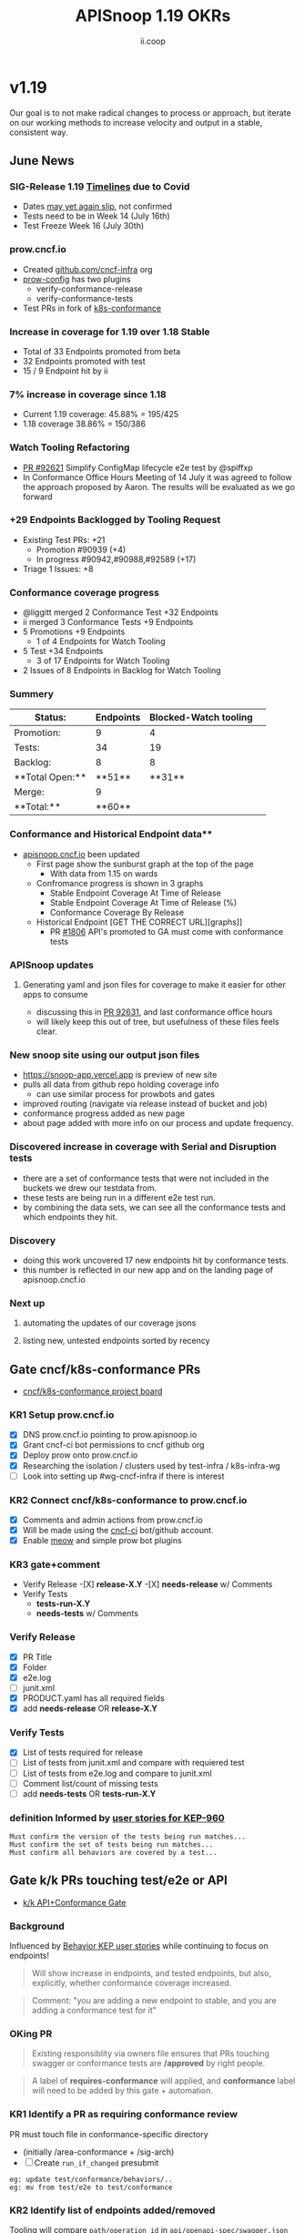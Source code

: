 #+TITLE: APISnoop 1.19 OKRs
#+AUTHOR: ii.coop

* v1.19
Our goal is to not make radical changes to process or approach, but iterate on our working methods to increase velocity and output in a stable, consistent way.
** June News
*** **SIG-Release 1.19 [[https://github.com/kubernetes/sig-release/tree/master/releases/release-1.19#timeline][Timelines]] due to Covid**
- Dates [[https://groups.google.com/forum/?utm_medium=email&utm_source=footer#!msg/kubernetes-dev/TVXhcNO3SPU/-Uj-xJP2BQAJ][may yet again slip]], not confirmed
- Tests need to be in Week 14 (July 16th)
- Test Freeze Week 16 (July 30th)
*** **prow.cncf.io**
- Created [[https://github.com/cncf-infra][github.com/cncf-infra]] org
- [[https://github.com/cncf-infra/prow-config][prow-config]] has two plugins
  - verify-conformance-release
  - verify-conformance-tests
- Test PRs in fork of [[https://github.com/cncf-infra/k8s-conformance/pulls][k8s-conformance]]
*** **Increase in coverage for 1.19 over 1.18 Stable**
+ Total of 33 Endpoints promoted from beta
+ 32 Endpoints promoted with test
+ 15 / 9 Endpoint hit by ii
*** **7% increase in coverage since 1.18**
  - Current 1.19 coverage: 45.88% = 195/425
  - 1.18 coverage 38.86% = 150/386 
*** **Watch Tooling Refactoring**
- [[https://github.com/kubernetes/kubernetes/pull/92621/][PR #92621]] Simplify ConfigMap lifecycle e2e test by @spiffxp
- In Conformance Office Hours Meeting of   14 July
  it was agreed to follow the approach proposed by Aaron.
  The results will be evaluated as we go forward
*** **+29 Endpoints Backlogged by Tooling Request**
  - Existing Test PRs: +21
    - Promotion  #90939 (+4)
    - In progress #90942,#90988,#92589 (+17)
  - Triage 1 Issues: +8
*** **Conformance coverage progress**
- @liggitt merged 2 Conformance Test +32 Endpoints
- ii merged 3 Conformance Tests +9 Endpoints
- 5 Promotions +9 Endpoints
  - 1 of 4 Endpoints for Watch Tooling
- 5 Test +34 Endpoints 
  - 3 of 17 Endpoints for Watch Tooling
- 2 Issues of 8 Endpoints in Backlog for Watch Tooling
*** **Summery**
| Status:         |Endpoints|Blocked-Watch tooling|  
|--------------------|-------|---|
|Promotion:       |  9    |4  |
|Tests:           | 34    |19 |
|Backlog:         | 8     |8  |
|**Total Open:**  |**51** |**31**|
|Merge:           | 9     |   |
|**Total:**       |**60** |   |

*** Conformance and Historical Endpoint data**
  - [[https://apisnoop.cncf.io][apisnoop.cncf.io]] been updated
    - First page show the sunburst graph at the top of the page
      - With data from 1.15 on wards
    - Confromance progress is shown in 3 graphs
      -  Stable Endpoint Coverage At Time of Release
      -  Stable Endpoint Coverage At Time of Release (%)
      -  Conformance Coverage By Release
    - Historical Endpoint [GET THE CORRECT URL][graphs]]
      - PR [[https://github.com/kubernetes/community/pull/1806][#1806]] API's promoted to GA must come with conformance tests  
*** **APISnoop updates**
**** Generating yaml and json files for coverage to make it easier for other apps to consume
 - discussing this in [[https://github.com/kubernetes/kubernetes/pull/92631][PR 92631]], and last conformance office hours
 - will likely keep this out of tree, but usefulness of these files feels clear.
*** **New snoop site using our output json files**
  - [[https://snoop-app.vercel.app]] is preview of new site
  - pulls all data from github repo holding coverage info
    - can use similar process for prowbots and gates
  - improved routing (navigate via release instead of bucket and job)
  - conformance progress added as new page 
  - about page added with more info on our process and update frequency.
*** **Discovered increase in coverage with Serial and Disruption tests**
  - there are a set of conformance tests that were not included in the buckets we drew our testdata from.
  - these tests are being run in a different e2e test run.
  - by combining the data sets, we can see all the conformance tests and which endpoints they hit.
*** **Discovery**
 - doing this work uncovered 17 new endpoints hit by conformance tests.
 - this number is reflected in our new app and on the landing page of apisnoop.cncf.io
*** **Next up**
**** automating the updates of our coverage jsons
**** listing new, untested endpoints sorted by recency
** Gate cncf/k8s-conformance PRs
- [[https://github.com/cncf/apisnoop/projects/29][cncf/k8s-conformance project board]]
*** KR1 Setup prow.cncf.io
- [X] DNS prow.cncf.io pointing to prow.apisnoop.io
- [X] Grant cncf-ci bot permissions to cncf github org
- [X] Deploy prow onto prow.cncf.io
- [X] Researching the isolation / clusters used by test-infra / k8s-infra-wg
- [ ] Look into setting up #wg-cncf-infra if there is interest
*** KR2 Connect cncf/k8s-conformance to prow.cncf.io
- [X] Comments and admin actions from prow.cncf.io
- [X] Will be made using the [[https://github.com/cncf-ci][cncf-ci]] bot/github account.
- [X] Enable [[https://github.com/cncf/k8s-conformance/pull/971][meow]] and simple prow bot plugins
*** KR3 gate+comment
- Verify Release
  -[X] **release-X.Y**
  -[X] **needs-release** w/ Comments
- Verify Tests
  - **tests-run-X.Y**
  - **needs-tests** w/ Comments
*** Verify Release
- [X] PR Title
- [X] Folder
- [X] e2e.log
- [-] junit.xml
- [X] PRODUCT.yaml has all required fields
- [X] add **needs-release** OR **release-X.Y**
*** Verify Tests
- [X] List of tests required for release
- [ ] List of tests from junit.xml and compare with requiered test
- [ ] List of tests from e2e.log and compare to junit.xml
- [ ] Comment list/count of missing tests
- [ ] add **needs-tests** OR **tests-run-X.Y**
*** definition Informed by [[https://github.com/kubernetes/enhancements/blob/2c19ec7627e326d1c75306dcaa3d2f14002301fa/keps/sig-architecture/960-conformance-behaviors/README.md#role-cncf-conformance-program][user stories for KEP-960]]
#+begin_example
Must confirm the version of the tests being run matches...
Must confirm the set of tests being run matches...
Must confirm all behaviors are covered by a test...
#+end_example
** Gate k/k PRs touching test/e2e or API
- [[https://github.com/cncf/apisnoop/projects/30][k/k API+Conformance Gate]]
*** Background
    Influenced by [[https://github.com/kubernetes/enhancements/pull/1666/files?short_path=92a9412#diff-92a9412ae55358378bc66295cdbea103][Behavior KEP user stories]] while continuing to focus on endpoints!

 #+begin_quote
 Will show increase in endpoints, and tested endpoints, but also, explicitly, whether conformance coverage increased.
 #+end_quote

 #+begin_quote
 Comment: "you are adding a new endpoint to stable, and you are adding a conformance test for it"
 #+end_quote
*** OKing PR

#+begin_quote
Existing responsiblity via owners file ensures that PRs touching swagger or conformance tests are **/approved** by right people.
#+end_quote

#+begin_quote
A label of **requires-conformance** will applied, and **conformance** label will need to be added by this gate + automation.
#+end_quote
*** KR1 Identify a PR as requiring conformance review
PR must touch file in conformance-specific directory

- (initially /area-conformance + /sig-arch)
- [ ] Create ~run_if_changed~ presubmit

#+begin_example
eg: update test/conformance/behaviors/..
eg: mv from test/e2e to test/conformance
#+end_example
*** KR2 Identify list of endpoints added/removed
Tooling will compare ~path/operation_id~ in ~api/openapi-spec/swagger.json~
- [ ] Generate list of new endpoints
- [ ] Generate list of removed endpoints
*** KR3 Run APISnoop against PR to generate endpoint coverage
Tooling will provide a list of tested and conformant endpoints.
- [ ] Wait for main prow job to finish
- [ ] Generate list of hit/tested endpoints
- [ ] Generate list of conformant endpoints
*** KR4 bot comment w/ list of increase/decrease of endpoints
Tooling will comment directly on PR

- [ ] alpha : endpoints needing tests
- [ ] beta : endpoints needing tests
- [ ] stable : comment+block via tag

#+begin_quote
You've added api's without tests it will not be able to reach stable.
#+end_quote
*** KR5 Manual Approval for SIG-Arch (or appropriate owners)
Ensure the API Review process has been followed.

- [ ] Get feedback on approval process from SIG-Arch
- [ ] Ensure the correct tagging / OWNERS are respected
*** KR6 Donate APISnoop to sig-arch
- [ ] Get feedback if this is desired
- [ ] Get as to location of repo under k8s org
- [ ] Migration maybe in Q4
** Increase Stable Test Coverage by 40 endpoints
*** KR1 (8/40) new conformant stable endpoints
- #89753 + 5 points
- #90390 + 3 points
- #91416 Add watch event tooling
*** KR2 +9% Coverage Increase 36.46%->45.46%
Due to increase in total endpoints, our increase may be hidden.
Percentage many not be a clear indicator.
- 34.15%->38.30% => +3.85%
- 36.46%->38.30% => +1.84%
*** KR3 (stretch +49) 50% stable endpoints hit by conformance tests
- Possibly, but it will be a stretch
* Footnotes

#+REVEAL_ROOT: https://cdn.jsdelivr.net/npm/reveal.js
# #+REVEAL_TITLE_SLIDE:
#+NOREVEAL_DEFAULT_FRAG_STYLE: YY
#+NOREVEAL_EXTRA_CSS: YY
#+NOREVEAL_EXTRA_JS: YY
#+REVEAL_HLEVEL: 2
#+REVEAL_MARGIN: 0.1
#+REVEAL_WIDTH: 1000
#+REVEAL_HEIGHT: 600
#+REVEAL_MAX_SCALE: 3.5
#+REVEAL_MIN_SCALE: 0.2
#+REVEAL_PLUGINS: (markdown notes highlight multiplex)
#+REVEAL_SLIDE_NUMBER: ""
#+REVEAL_SPEED: 1
#+REVEAL_THEME: sky
#+REVEAL_THEME_OPTIONS: beige|black|blood|league|moon|night|serif|simple|sky|solarized|white
#+REVEAL_TRANS: cube
#+REVEAL_TRANS_OPTIONS: none|cube|fade|concave|convex|page|slide|zoom

#+OPTIONS: num:nil
#+OPTIONS: toc:nil
#+OPTIONS: mathjax:Y
#+OPTIONS: reveal_single_file:nil
#+OPTIONS: reveal_control:t
#+OPTIONS: reveal-progress:t
#+OPTIONS: reveal_history:nil
#+OPTIONS: reveal_center:t
#+OPTIONS: reveal_rolling_links:nil
#+OPTIONS: reveal_keyboard:t
#+OPTIONS: reveal_overview:t
